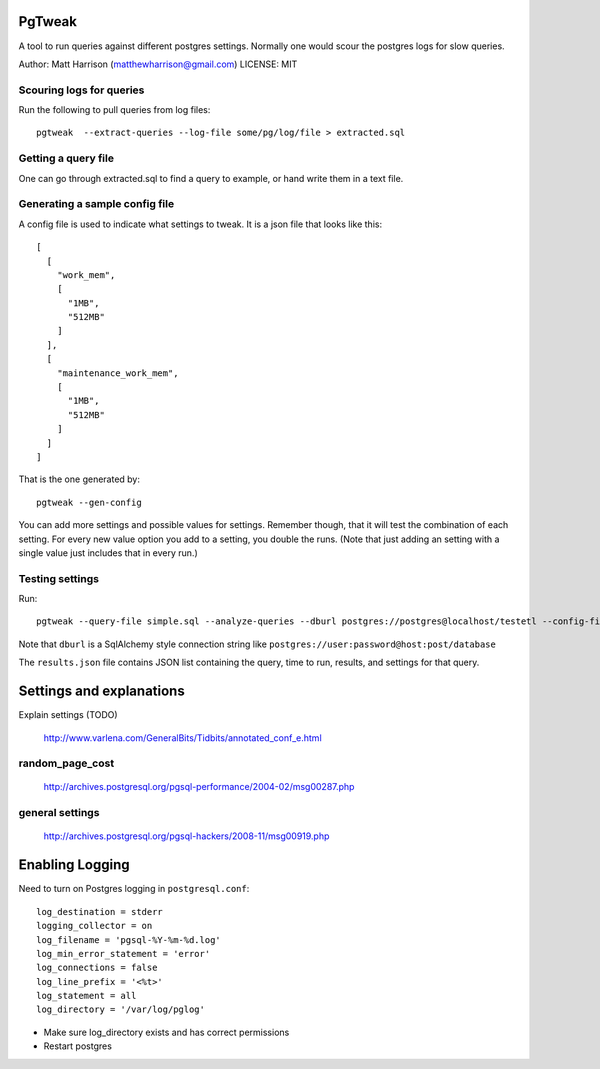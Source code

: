 PgTweak
=======

A tool to run queries against different postgres settings.
Normally one would scour the postgres logs for slow queries.

Author: Matt Harrison (matthewharrison@gmail.com)
LICENSE: MIT

Scouring logs for queries
-------------------------

Run the following to pull queries from log files::

  pgtweak  --extract-queries --log-file some/pg/log/file > extracted.sql

Getting a query file
--------------------

One can go through extracted.sql to find a query to example, or hand
write them in a text file.

Generating a sample config file
-------------------------------

A config file is used to indicate what settings to tweak.  It is a
json file that looks like this::

  [
    [
      "work_mem", 
      [
        "1MB", 
        "512MB"
      ]
    ], 
    [
      "maintenance_work_mem", 
      [
        "1MB", 
        "512MB"
      ]
    ]
  ]

That is the one generated by::

  pgtweak --gen-config

You can add more settings and possible values for settings.  Remember
though, that it will test the combination of each setting.  For every
new value option you add to a setting, you double the runs.  (Note
that just adding an setting with a single value just includes that in
every run.)

Testing settings
----------------

Run::

  pgtweak --query-file simple.sql --analyze-queries --dburl postgres://postgres@localhost/testetl --config-file conf.json > results.json

Note that ``dburl`` is a SqlAlchemy style connection string like
``postgres://user:password@host:post/database``

The ``results.json`` file contains JSON list containing the query, time to
run, results, and settings for that query.

Settings and explanations
=========================

Explain settings (TODO)

  http://www.varlena.com/GeneralBits/Tidbits/annotated_conf_e.html

random_page_cost
-----------------
 
  http://archives.postgresql.org/pgsql-performance/2004-02/msg00287.php

general settings
-----------------

  http://archives.postgresql.org/pgsql-hackers/2008-11/msg00919.php


 

Enabling Logging
================

Need to turn on Postgres logging in ``postgresql.conf``::

  log_destination = stderr
  logging_collector = on
  log_filename = 'pgsql-%Y-%m-%d.log'
  log_min_error_statement = 'error'
  log_connections = false
  log_line_prefix = '<%t>'
  log_statement = all
  log_directory = '/var/log/pglog'

* Make sure log_directory exists and has correct permissions

* Restart postgres
